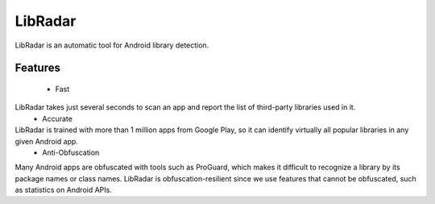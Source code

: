===================
LibRadar
===================
LibRadar is an automatic tool for Android library detection.

-------------------
Features
-------------------

 - Fast
LibRadar takes just several seconds to scan an app and report the list of third-party libraries used in it.
 - Accurate
LibRadar is trained with more than 1 million apps from Google Play, so it can identify virtually all popular libraries in any given Android app.
 - Anti-Obfuscation
Many Android apps are obfuscated with tools such as ProGuard, which makes it difficult to recognize a library by its package names or class names.
LibRadar is obfuscation-resilient since we use features that cannot be obfuscated, such as statistics on Android APIs.
